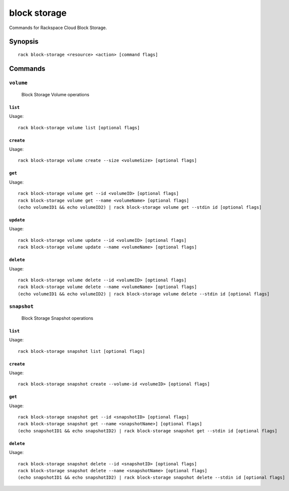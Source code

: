 .. _block_storage:

block storage
=======

Commands for Rackspace Cloud Block Storage.

Synopsis
--------

::

   rack block-storage <resource> <action> [command flags]

Commands
--------

``volume``
~~~~~~~~~~~~

  Block Storage Volume operations

``list``
^^^^^^^^
Usage::

    rack block-storage volume list [optional flags]

``create``
^^^^^^^^^^
Usage::

    rack block-storage volume create --size <volumeSize> [optional flags]

``get``
^^^^^^^
Usage::

    rack block-storage volume get --id <volumeID> [optional flags]
    rack block-storage volume get --name <volumeName> [optional flags]
    (echo volumeID1 && echo volumeID2) | rack block-storage volume get --stdin id [optional flags]

``update``
^^^^^^^^^^
Usage::

    rack block-storage volume update --id <volumeID> [optional flags]
    rack block-storage volume update --name <volumeName> [optional flags]

``delete``
^^^^^^^^^^
Usage::

    rack block-storage volume delete --id <volumeID> [optional flags]
    rack block-storage volume delete --name <volumeName> [optional flags]
    (echo volumeID1 && echo volumeID2) | rack block-storage volume delete --stdin id [optional flags]

``snapshot``
~~~~~~~~~

  Block Storage Snapshot operations

``list``
^^^^^^^^
Usage::

    rack block-storage snapshot list [optional flags]

``create``
^^^^^^^^
Usage::

    rack block-storage snapshot create --volume-id <volumeID> [optional flags]

``get``
^^^^^^^^
Usage::

    rack block-storage snapshot get --id <snapshotID> [optional flags]
    rack block-storage snapshot get --name <snapshotName>] [optional flags]
    (echo snapshotID1 && echo snapshotID2) | rack block-storage snapshot get --stdin id [optional flags]

``delete``
^^^^^^^^^^
Usage::

    rack block-storage snapshot delete --id <snapshotID> [optional flags]
    rack block-storage snapshot delete --name <snapshotName> [optional flags]
    (echo snapshotID1 && echo snapshotID2) | rack block-storage snapshot delete --stdin id [optional flags]
